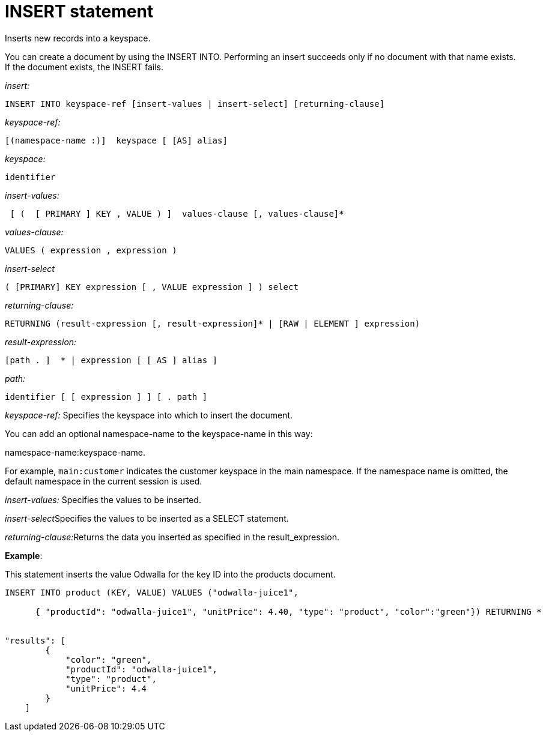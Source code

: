 = INSERT statement
:page-type: concept

Inserts new records into a keyspace.

You can create a document by using the INSERT INTO.
Performing an insert succeeds only if no document with that name exists.
If the document exists, the INSERT fails.

_insert:_

----
INSERT INTO keyspace-ref [insert-values | insert-select] [returning-clause]
----

_keyspace-ref:_

----
[(namespace-name :)]  keyspace [ [AS] alias]
----

_keyspace:_

----
identifier
----

_insert-values:_

----
 [ (  [ PRIMARY ] KEY , VALUE ) ]  values-clause [, values-clause]*
----

_values-clause:_

----
VALUES ( expression , expression )
----

_insert-select_

----
( [PRIMARY] KEY expression [ , VALUE expression ] ) select
----

_returning-clause:_

----
RETURNING (result-expression [, result-expression]* | [RAW | ELEMENT ] expression)
----

_result-expression:_

----
[path . ]  * | expression [ [ AS ] alias ]
----

_path:_

----
identifier [ [ expression ] ] [ . path ]
----

_keyspace-ref:_ Specifies the keyspace into which to insert the document.

You can add an optional namespace-name to the keyspace-name in this way:

namespace-name:keyspace-name.

For example, `main:customer` indicates the customer keyspace in the main namespace.
If the namespace name is omitted, the default namespace in the current session is used.

_insert-values:_ Specifies the values to be inserted.

__insert-select__Specifies the values to be inserted as a SELECT statement.

__returning-clause:__Returns the data you inserted as specified in the result_expression.

*Example*:

This statement inserts the value Odwalla for the key ID into the products document.

----
INSERT INTO product (KEY, VALUE) VALUES ("odwalla-juice1",

      { "productId": "odwalla-juice1", "unitPrice": 4.40, "type": "product", "color":"green"}) RETURNING *


"results": [
        {
            "color": "green",
            "productId": "odwalla-juice1",
            "type": "product",
            "unitPrice": 4.4
        }
    ]
----
